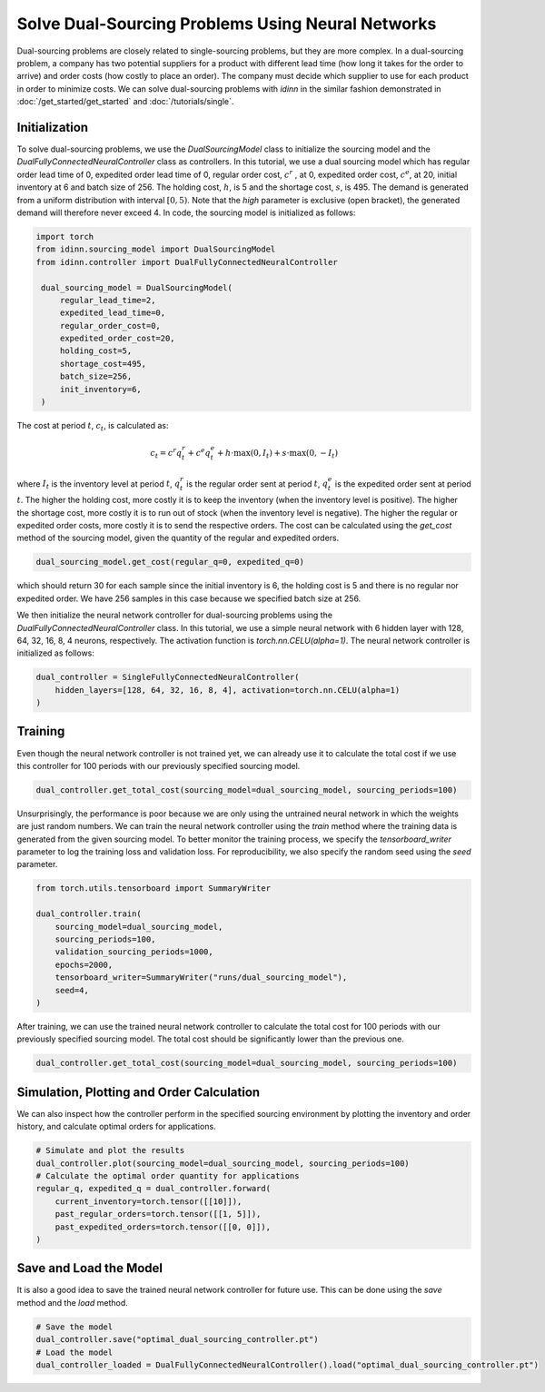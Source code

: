 Solve Dual-Sourcing Problems Using Neural Networks
==================================================

Dual-sourcing problems are closely related to single-sourcing problems, but they are more complex. In a dual-sourcing problem, a company has two potential suppliers for a product with different lead time (how long it takes for the order to arrive) and order costs (how costly to place an order). The company must decide which supplier to use for each product in order to minimize costs. We can solve dual-sourcing problems with `idinn` in the similar fashion demonstrated in :doc:`/get_started/get_started` and :doc:`/tutorials/single`.

Initialization
--------------

To solve dual-sourcing problems, we use the `DualSourcingModel` class to initialize the sourcing model and the `DualFullyConnectedNeuralController` class as controllers. In this tutorial, we use a dual sourcing model which has regular order lead time of 0, expedited order lead time of 0, regular order cost, :math:`c^r` , at 0, expedited order cost, :math:`c^e`, at 20, initial inventory at 6 and batch size of 256. The holding cost, :math:`h`, is 5 and the shortage cost, :math:`s`, is 495. The demand is generated from a uniform distribution with interval :math:`[0, 5)`. Note that the `high` parameter is exclusive (open bracket), the generated demand will therefore never exceed 4. In code, the sourcing model is initialized as follows:

.. code-block:: python
    
   import torch
   from idinn.sourcing_model import DualSourcingModel
   from idinn.controller import DualFullyConnectedNeuralController

    dual_sourcing_model = DualSourcingModel(
        regular_lead_time=2,
        expedited_lead_time=0,
        regular_order_cost=0,
        expedited_order_cost=20,
        holding_cost=5,
        shortage_cost=495,
        batch_size=256,
        init_inventory=6,
    )

The cost at period :math:`t`, :math:`c_t`, is calculated as:

.. math::

   c_t = c^r q^r_t + c^e q^e_t + h \cdot \max(0, I_t) + s \cdot \max(0, - I_t)

where :math:`I_t` is the inventory level at period :math:`t`, :math:`q^r_t` is the regular order sent at period :math:`t`, :math:`q^e_t` is the expedited order sent at period :math:`t`. The higher the holding cost, more costly it is to keep the inventory (when the inventory level is positive). The higher the shortage cost, more costly it is to run out of stock (when the inventory level is negative). The higher the regular or expedited order costs, more costly it is to send the respective orders. The cost can be calculated using the `get_cost` method of the sourcing model, given the quantity of the regular and expedited orders.

.. code-block:: python
    
   dual_sourcing_model.get_cost(regular_q=0, expedited_q=0)

which should return 30 for each sample since the initial inventory is 6, the holding cost is 5 and there is no regular nor expedited order. We have 256 samples in this case because we specified batch size at 256.

We then initialize the neural network controller for dual-sourcing problems using the `DualFullyConnectedNeuralController` class. In this tutorial, we use a simple neural network with 6 hidden layer with 128, 64, 32, 16, 8, 4 neurons, respectively. The activation function is `torch.nn.CELU(alpha=1)`. The neural network controller is initialized as follows:

.. code-block:: python

    dual_controller = SingleFullyConnectedNeuralController(
        hidden_layers=[128, 64, 32, 16, 8, 4], activation=torch.nn.CELU(alpha=1)
    )

Training
--------

Even though the neural network controller is not trained yet, we can already use it to calculate the total cost if we use this controller for 100 periods with our previously specified sourcing model.

.. code-block:: python

    dual_controller.get_total_cost(sourcing_model=dual_sourcing_model, sourcing_periods=100)

Unsurprisingly, the performance is poor because we are only using the untrained neural network in which the weights are just random numbers. We can train the neural network controller using the `train` method where the training data is generated from the given sourcing model. To better monitor the training process, we specify the `tensorboard_writer` parameter to log the training loss and validation loss. For reproducibility, we also specify the random seed using the `seed` parameter.

.. code-block:: python

    from torch.utils.tensorboard import SummaryWriter

    dual_controller.train(
        sourcing_model=dual_sourcing_model,
        sourcing_periods=100,
        validation_sourcing_periods=1000,
        epochs=2000,
        tensorboard_writer=SummaryWriter("runs/dual_sourcing_model"),
        seed=4,
    )

After training, we can use the trained neural network controller to calculate the total cost for 100 periods with our previously specified sourcing model. The total cost should be significantly lower than the previous one.

.. code-block:: python
    
    dual_controller.get_total_cost(sourcing_model=dual_sourcing_model, sourcing_periods=100)

Simulation, Plotting and Order Calculation
------------------------------------------

We can also inspect how the controller perform in the specified sourcing environment by plotting the inventory and order history, and calculate optimal orders for applications.

.. code-block:: python

    # Simulate and plot the results
    dual_controller.plot(sourcing_model=dual_sourcing_model, sourcing_periods=100)
    # Calculate the optimal order quantity for applications
    regular_q, expedited_q = dual_controller.forward(
        current_inventory=torch.tensor([[10]]),
        past_regular_orders=torch.tensor([[1, 5]]),
        past_expedited_orders=torch.tensor([[0, 0]]),
    )

Save and Load the Model
-----------------------

It is also a good idea to save the trained neural network controller for future use. This can be done using the `save` method and the `load` method.

.. code-block:: python

    # Save the model
    dual_controller.save("optimal_dual_sourcing_controller.pt")
    # Load the model
    dual_controller_loaded = DualFullyConnectedNeuralController().load("optimal_dual_sourcing_controller.pt")